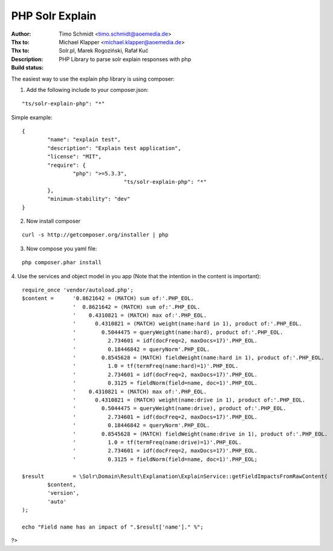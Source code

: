 PHP Solr Explain
================

:Author: Timo Schmidt <timo.schmidt@aoemedia.de>
:Thx to: Michael Klapper <michael.klapper@aoemedia.de>
:Thx to: Solr.pl, Marek Rogoziński, Rafał Kuć
:Description: PHP Library to parse solr explain responses with php
:Build status: |buildStatusIcon|

The easiest way to use the explain php library is using composer:

1. Add the following include to your composer.json:

::

	"ts/solr-explain-php": "*"

Simple example:

::

	{
		"name": "explain test",
		"description": "Explain test application",
		"license": "MIT",
		"require": {
			"php": ">=5.3.3",
					"ts/solr-explain-php": "*"
		},
		"minimum-stability": "dev"
	}

2. Now install composer

::

	curl -s http://getcomposer.org/installer | php

3. Now compose you yaml file:

::

	php composer.phar install

4. Use the services and object model in you app
(Note that the intention in the content is important):

::

	require_once 'vendor/autoload.php';
	$content = 	'0.8621642 = (MATCH) sum of:'.PHP_EOL.
			'  0.8621642 = (MATCH) sum of:'.PHP_EOL.
			'    0.4310821 = (MATCH) max of:'.PHP_EOL.
			'      0.4310821 = (MATCH) weight(name:hard in 1), product of:'.PHP_EOL.
			'        0.5044475 = queryWeight(name:hard), product of:'.PHP_EOL.
			'          2.734601 = idf(docFreq=2, maxDocs=17)'.PHP_EOL.
			'          0.18446842 = queryNorm'.PHP_EOL.
			'        0.8545628 = (MATCH) fieldWeight(name:hard in 1), product of:'.PHP_EOL.
			'          1.0 = tf(termFreq(name:hard)=1)'.PHP_EOL.
			'          2.734601 = idf(docFreq=2, maxDocs=17)'.PHP_EOL.
			'          0.3125 = fieldNorm(field=name, doc=1)'.PHP_EOL.
			'    0.4310821 = (MATCH) max of:'.PHP_EOL.
			'      0.4310821 = (MATCH) weight(name:drive in 1), product of:'.PHP_EOL.
			'        0.5044475 = queryWeight(name:drive), product of:'.PHP_EOL.
			'          2.734601 = idf(docFreq=2, maxDocs=17)'.PHP_EOL.
			'          0.18446842 = queryNorm'.PHP_EOL.
			'        0.8545628 = (MATCH) fieldWeight(name:drive in 1), product of:'.PHP_EOL.
			'          1.0 = tf(termFreq(name:drive)=1)'.PHP_EOL.
			'          2.734601 = idf(docFreq=2, maxDocs=17)'.PHP_EOL.
			'          0.3125 = fieldNorm(field=name, doc=1)'.PHP_EOL;

	$result 	= \Solr\Domain\Result\Explanation\ExplainService::getFieldImpactsFromRawContent(
		$content,
		'version',
		'auto'
	);

	echo "Field name has an impact of ".$result['name']." %";

?>


.. |buildStatusIcon| image:: https://travis-ci.org/timoschmidt/php-solr-explain.png?branch=master
   :alt: Build Status
   :target: https://travis-ci.org/timoschmidt/php-solr-explain
